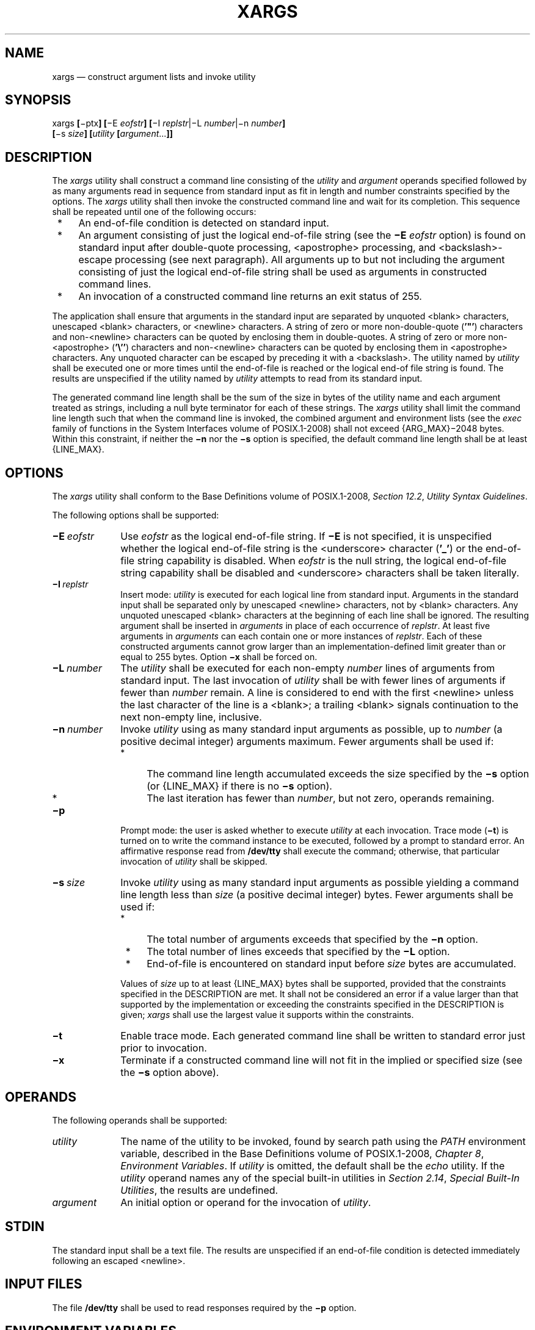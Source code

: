 '\" et
.TH XARGS "1" 2013 "IEEE/The Open Group" "POSIX Programmer's Manual"

.SH NAME
xargs
\(em construct argument lists and invoke utility
.SH SYNOPSIS
.LP
.nf
xargs \fB[\fR\(miptx\fB] [\fR\(miE \fIeofstr\fB] [\fR\(miI \fIreplstr\fR|\(miL \fInumber\fR|\(min \fInumber\fB]\fR
    \fB[\fR\(mis \fIsize\fB] [\fIutility \fB[\fIargument\fR...\fB]]\fR
.fi
.SH DESCRIPTION
The
.IR xargs
utility shall construct a command line consisting of the
.IR utility
and
.IR argument
operands specified followed by as many arguments read in sequence from
standard input as fit in length and number constraints specified by the
options. The
.IR xargs
utility shall then invoke the constructed command line and wait for its
completion. This sequence shall be repeated until one of the following
occurs:
.IP " *" 4
An end-of-file condition is detected on standard input.
.IP " *" 4
An argument consisting of just the logical end-of-file string
(see the
.BR \(miE
.IR eofstr
option) is found on standard input after double-quote processing,
<apostrophe>
processing, and
<backslash>-escape
processing (see next paragraph). All arguments up to but not including
the argument consisting of just the logical end-of-file string shall be
used as arguments in constructed command lines.
.IP " *" 4
An invocation of a constructed command line returns an exit status of
255.
.P
The application shall ensure that arguments in the standard input are
separated by unquoted
<blank>
characters, unescaped
<blank>
characters, or
<newline>
characters. A string of zero or more non-double-quote (\c
.BR '\&"' )
characters and non-\c
<newline>
characters can be quoted by enclosing them in double-quotes. A string
of zero or more non-\c
<apostrophe>
(\c
.BR '\e'' )
characters and non-\c
<newline>
characters can be quoted by enclosing them in
<apostrophe>
characters. Any unquoted character can be escaped by preceding it with a
<backslash>.
The utility named by
.IR utility
shall be executed one or more times until the end-of-file is reached or
the logical end-of file string is found. The results are unspecified if
the utility named by
.IR utility
attempts to read from its standard input.
.P
The generated command line length shall be the sum of the size in bytes
of the utility name and each argument treated as strings, including a
null byte terminator for each of these strings. The
.IR xargs
utility shall limit the command line length such that when the command
line is invoked, the combined argument and environment lists (see the
.IR exec
family of functions in the System Interfaces volume of POSIX.1\(hy2008) shall not exceed
{ARG_MAX}\(mi2\|048
bytes. Within this constraint, if neither the
.BR \(min
nor the
.BR \(mis
option is specified, the default command line length shall be at least
{LINE_MAX}.
.SH OPTIONS
The
.IR xargs
utility shall conform to the Base Definitions volume of POSIX.1\(hy2008,
.IR "Section 12.2" ", " "Utility Syntax Guidelines".
.P
The following options shall be supported:
.IP "\fB\(miE\ \fIeofstr\fR" 10
Use
.IR eofstr
as the logical end-of-file string. If
.BR \(miE
is not specified, it is unspecified whether the logical end-of-file
string is the
<underscore>
character (\c
.BR '_' )
or the end-of-file string capability is disabled. When
.IR eofstr
is the null string, the logical end-of-file string capability shall be
disabled and
<underscore>
characters shall be taken literally.
.IP "\fB\(miI\ \fIreplstr\fR" 10
Insert mode:
.IR utility
is executed for each logical line from standard input. Arguments in the
standard input shall be separated only by unescaped
<newline>
characters, not by
<blank>
characters. Any unquoted unescaped
<blank>
characters at the beginning of each line shall be ignored. The resulting
argument shall be inserted in
.IR arguments
in place of each occurrence of
.IR replstr .
At least five arguments in
.IR arguments
can each contain one or more instances of
.IR replstr .
Each of these constructed arguments cannot grow larger than an
implementation-defined limit greater than or equal to 255 bytes. Option
.BR \(mix
shall be forced on.
.IP "\fB\(miL\ \fInumber\fR" 10
The
.IR utility
shall be executed for each non-empty
.IR number
lines of arguments from standard input. The last invocation of
.IR utility
shall be with fewer lines of arguments if fewer than
.IR number
remain. A line is considered to end with the first
<newline>
unless the last character of the line is a
<blank>;
a trailing
<blank>
signals continuation to the next non-empty line, inclusive.
.IP "\fB\(min\ \fInumber\fR" 10
Invoke
.IR utility
using as many standard input arguments as possible, up to
.IR number
(a positive decimal integer) arguments maximum. Fewer arguments shall
be used if:
.RS 10 
.IP " *" 4
The command line length accumulated exceeds the size specified by the
.BR \(mis
option (or
{LINE_MAX}
if there is no
.BR \(mis
option).
.IP " *" 4
The last iteration has fewer than
.IR number ,
but not zero, operands remaining.
.RE
.IP "\fB\(mip\fP" 10
Prompt mode: the user is asked whether to execute
.IR utility
at each invocation. Trace mode (\c
.BR \(mit )
is turned on to write the command instance to be executed, followed by
a prompt to standard error. An affirmative response read from
.BR /dev/tty
shall execute the command; otherwise, that particular invocation of
.IR utility
shall be skipped.
.IP "\fB\(mis\ \fIsize\fR" 10
Invoke
.IR utility
using as many standard input arguments as possible yielding a command
line length less than
.IR size
(a positive decimal integer) bytes. Fewer arguments shall be used if:
.RS 10 
.IP " *" 4
The total number of arguments exceeds that specified by the
.BR \(min
option.
.IP " *" 4
The total number of lines exceeds that specified by the
.BR \(miL
option.
.IP " *" 4
End-of-file is encountered on standard input before
.IR size
bytes are accumulated.
.P
Values of
.IR size
up to at least
{LINE_MAX}
bytes shall be supported, provided that the constraints specified in
the DESCRIPTION are met. It shall not be considered an error if a
value larger than that supported by the implementation or exceeding the
constraints specified in the DESCRIPTION is given;
.IR xargs
shall use the largest value it supports within the constraints.
.RE
.IP "\fB\(mit\fP" 10
Enable trace mode. Each generated command line shall be written to
standard error just prior to invocation.
.IP "\fB\(mix\fP" 10
Terminate if a constructed command line will not fit in the
implied or specified size (see the
.BR \(mis
option above).
.SH OPERANDS
The following operands shall be supported:
.IP "\fIutility\fR" 10
The name of the utility to be invoked, found by search path using the
.IR PATH
environment variable, described in the Base Definitions volume of POSIX.1\(hy2008,
.IR "Chapter 8" ", " "Environment Variables".
If
.IR utility
is omitted, the default shall be the
.IR echo
utility. If the
.IR utility
operand names any of the special built-in utilities in
.IR "Section 2.14" ", " "Special Built-In Utilities",
the results are undefined.
.IP "\fIargument\fR" 10
An initial option or operand for the invocation of
.IR utility .
.SH STDIN
The standard input shall be a text file. The results are unspecified if
an end-of-file condition is detected immediately following an escaped
<newline>.
.SH "INPUT FILES"
The file
.BR /dev/tty
shall be used to read responses required by the
.BR \(mip
option.
.SH "ENVIRONMENT VARIABLES"
The following environment variables shall affect the execution of
.IR xargs :
.IP "\fILANG\fP" 10
Provide a default value for the internationalization variables that are
unset or null. (See the Base Definitions volume of POSIX.1\(hy2008,
.IR "Section 8.2" ", " "Internationalization Variables"
for the precedence of internationalization variables used to determine
the values of locale categories.)
.IP "\fILC_ALL\fP" 10
If set to a non-empty string value, override the values of all the
other internationalization variables.
.IP "\fILC_COLLATE\fP" 10
.br
Determine the locale for the behavior of ranges, equivalence classes,
and multi-character collating elements used in the extended regular
expression defined for the
.BR yesexpr
locale keyword in the
.IR LC_MESSAGES
category.
.IP "\fILC_CTYPE\fP" 10
Determine the locale for the interpretation of sequences of bytes of
text data as characters (for example, single-byte as opposed to
multi-byte characters in arguments and input files) and the behavior of
character classes used in the extended regular expression defined for
the
.BR yesexpr
locale keyword in the
.IR LC_MESSAGES
category.
.IP "\fILC_MESSAGES\fP" 10
.br
Determine the locale used to process affirmative responses, and the
locale used to affect the format and contents of diagnostic messages
and prompts written to standard error.
.IP "\fINLSPATH\fP" 10
Determine the location of message catalogs for the processing of
.IR LC_MESSAGES .
.IP "\fIPATH\fP" 10
Determine the location of
.IR utility ,
as described in the Base Definitions volume of POSIX.1\(hy2008,
.IR "Chapter 8" ", " "Environment Variables".
.SH "ASYNCHRONOUS EVENTS"
Default.
.SH STDOUT
Not used.
.SH STDERR
The standard error shall be used for diagnostic messages and the
.BR \(mit
and
.BR \(mip
options. If the
.BR \(mit
option is specified, the
.IR utility
and its constructed argument list shall be written to standard error,
as it will be invoked, prior to invocation. If
.BR \(mip
is specified, a prompt of the following format shall be written (in the
POSIX locale):
.sp
.RS 4
.nf
\fB
"?..."
.fi \fR
.P
.RE
.P
at the end of the line of the output from
.BR \(mit .
.SH "OUTPUT FILES"
None.
.SH "EXTENDED DESCRIPTION"
None.
.SH "EXIT STATUS"
The following exit values shall be returned:
.IP "\0\0\0\00" 8
All invocations of
.IR utility
returned exit status zero.
.IP "1\(hy125" 8
A command line meeting the specified requirements could not be
assembled, one or more of the invocations of
.IR utility
returned a non-zero exit status, or some other error occurred.
.IP "\0\0126" 8
The utility specified by
.IR utility
was found but could not be invoked.
.IP "\0\0127" 8
The utility specified by
.IR utility
could not be found.
.SH "CONSEQUENCES OF ERRORS"
If a command line meeting the specified requirements cannot be
assembled, the utility cannot be invoked, an invocation of the utility
is terminated by a signal, or an invocation of the utility exits with
exit status 255, the
.IR xargs
utility shall write a diagnostic message and exit without processing
any remaining input.
.LP
.IR "The following sections are informative."
.SH "APPLICATION USAGE"
The 255 exit status allows a utility being used by
.IR xargs
to tell
.IR xargs
to terminate if it knows no further invocations using the current data
stream will succeed. Thus,
.IR utility
should explicitly
.IR exit
with an appropriate value to avoid accidentally returning with 255.
.P
Note that since input is parsed as lines,
<blank>
characters separate arguments, and
<backslash>,
<apostrophe>,
and double-quote characters are used for quoting, if
.IR xargs
is used to bundle the output of commands like
.IR find
.IR dir
.BR \(miprint
or
.IR ls
into commands to be executed, unexpected results are likely if any
filenames contain
<blank>,
<newline>,
or quoting characters. This can be solved by using find to call a script
that converts each file found into a quoted string that is then piped to
.IR xargs ,
but in most cases it is preferable just to have
.IR find
do the argument aggregation itself by using
.BR \(miexec
with a
.BR '+' 
terminator instead of
.BR ';' .
Note that the quoting rules used by
.IR xargs
are not the same as in the shell. They were not made consistent here
because existing applications depend on the current rules. An easy (but
inefficient) method that can be used to transform input consisting of
one argument per line into a quoted form that
.IR xargs
interprets correctly is to precede each non-\c
<newline>
character with a
<backslash>.
More efficient alternatives are shown in Example 2 and Example 5 below.
.P
On implementations with a large value for
{ARG_MAX},
.IR xargs
may produce command lines longer than
{LINE_MAX}.
For invocation of utilities, this is not a problem. If
.IR xargs
is being used to create a text file, users should explicitly set the
maximum command line length with the
.BR \(mis
option.
.P
The
.IR command ,
.IR env ,
.IR nice ,
.IR nohup ,
.IR time ,
and
.IR xargs
utilities have been specified to use exit code 127 if an error occurs
so that applications can distinguish ``failure to find a utility'' from
``invoked utility exited with an error indication''. The value 127 was
chosen because it is not commonly used for other meanings; most
utilities use small values for ``normal error conditions'' and the
values above 128 can be confused with termination due to receipt of a
signal. The value 126 was chosen in a similar manner to indicate that
the utility could be found, but not invoked. Some scripts produce
meaningful error messages differentiating the 126 and 127 cases. The
distinction between exit codes 126 and 127 is based on KornShell
practice that uses 127 when all attempts to
.IR exec
the utility fail with
.BR [ENOENT] ,
and uses 126 when any attempt to
.IR exec
the utility fails for any other reason.
.SH EXAMPLES
.IP " 1." 4
The following command combines the output of the parenthesized
commands (minus the
<apostrophe>
characters) onto one line, which is then appended to the file log. It
assumes that the expansion of
.BR \(dq$0 $*\(dq 
does not include any
<apostrophe>
or
<newline>
characters.
.RS 4 
.sp
.RS 4
.nf
\fB
(logname; date; printf "'%s'\en$0 $*") | xargs \(miE "" >>log
.fi \fR
.P
.RE
.RE
.IP " 2." 4
The following command invokes
.IR diff
with successive pairs of arguments originally typed as command line
arguments. It assumes there are no embedded
<newline>
characters in the elements of the original argument list.
.RS 4 
.sp
.RS 4
.nf
\fB
printf "%s\en$@" | sed 's/[^[:alnum:]]/\e\e&/g' |
    xargs \(miE "" \(min 2 \(mix diff
.fi \fR
.P
.RE
.RE
.IP " 3." 4
In the following commands, the user is asked which files in the current
directory (excluding dotfiles) are to be archived. The files are
archived into
.BR arch ;
.IR a ,
one at a time or
.IR b ,
many at a time. The commands assume that no filenames contain
<blank>,
<newline>,
<backslash>,
<apostrophe>,
or double-quote characters.
.RS 4 
.sp
.RS 4
.nf
\fB
a. ls | xargs \(miE "" \(mip \(miL 1 ar \(mir arch
.P
b. ls | xargs \(miE "" \(mip \(miL 1 | xargs \(miE "" ar \(mir arch
.fi \fR
.P
.RE
.RE
.IP " 4." 4
The following command invokes
.IR command1
one or more times with multiple arguments, stopping if an invocation of
.IR command1
has a non-zero exit status.
.RS 4 
.sp
.RS 4
.nf
\fB
xargs \(miE "" sh \(mic 'command1 "$@" || exit 255' sh < xargs_input
.fi \fR
.P
.RE
.RE
.IP " 5." 4
On XSI-conformant systems, the following command moves all files
from directory
.BR $1
to directory
.BR $2 ,
and echoes each move command just before doing it. It assumes no
filenames contain
<newline>
characters and that neither
.BR $1
nor
.BR $2
contains the sequence
.BR \(dq{}\(dq .
.RS 4 
.sp
.RS 4
.nf
\fB
ls \(miA "$1" | sed \(mie 's/"/"\e\e""/g' \(mie 's/.*/"&"/' |
    xargs \(miE "" \(miI {} \(mit mv "$1"/{} "$2"/{}
.fi \fR
.P
.RE
.RE
.SH RATIONALE
The
.IR xargs
utility was usually found only in System V-based systems; BSD systems
included an
.IR apply
utility that provided functionality similar to
.IR xargs
.BR \(min
.IR number .
The SVID lists
.IR xargs
as a software development extension. This volume of POSIX.1\(hy2008 does not share the view that
it is used only for development, and therefore it is not optional.
.P
The classic application of the
.IR xargs
utility is in conjunction with the
.IR find
utility to reduce the number of processes launched by a simplistic use
of the
.IR find
.BR \(miexec
combination. The
.IR xargs
utility is also used to enforce an upper limit on memory required to
launch a process. With this basis in mind, this volume of POSIX.1\(hy2008 selected only the
minimal features required.
.P
Although the 255 exit status is mostly an accident of historical
implementations, it allows a utility being used by
.IR xargs
to tell
.IR xargs
to terminate if it knows no further invocations using the current data
stream shall succeed. Any non-zero exit status from a utility falls
into the 1\(hy125 range when
.IR xargs
exits. There is no statement of how the various non-zero utility exit
status codes are accumulated by
.IR xargs .
The value could be the addition of all codes, their highest value, the
last one received, or a single value such as 1. Since no algorithm is
arguably better than the others, and since many of the standard
utilities say little more (portably) than ``pass/fail'', no new
algorithm was invented.
.P
Several other
.IR xargs
options were removed because simple alternatives already exist within
\&this volume of POSIX.1\(hy2008. For example, the
.BR \(mii
.IR replstr
option can be just as efficiently performed using a shell
.BR for
loop. Since
.IR xargs
calls an
.IR exec
function with each input line, the
.BR \(mii
option does not usually exploit the grouping capabilities of
.IR xargs .
.P
The requirement that
.IR xargs
never produces command lines such that invocation of
.IR utility
is within 2\|048 bytes of hitting the POSIX
.IR exec
{ARG_MAX}
limitations is intended to guarantee that the invoked utility has room
to modify its environment variables and command line arguments and
still be able to invoke another utility. Note that the minimum
{ARG_MAX}
allowed by the System Interfaces volume of POSIX.1\(hy2008 is 4\|096 bytes and the minimum
value allowed by this volume of POSIX.1\(hy2008 is 2\|048 bytes; therefore,
the 2\|048 bytes difference seems reasonable. Note, however, that
.IR xargs
may never be able to invoke a utility if the environment passed in to
.IR xargs
comes close to using
{ARG_MAX}
bytes.
.P
The version of
.IR xargs
required by this volume of POSIX.1\(hy2008 is required to wait for the completion of the invoked
command before invoking another command. This was done because
historical scripts using
.IR xargs
assumed sequential execution. Implementations wanting to provide
parallel operation of the invoked utilities are encouraged to add an
option enabling parallel invocation, but should still wait for
termination of all of the children before
.IR xargs
terminates normally.
.P
The
.BR \(mie
option was omitted from the ISO\ POSIX\(hy2:\|1993 standard in the belief that the
.IR eofstr
option-argument was recognized only when it was on a line by itself and
before quote and escape processing were performed, and that the logical
end-of-file processing was only enabled if a
.BR \(mie
option was specified. In that case, a simple
.IR sed
script could be used to duplicate the
.BR \(mie
functionality. Further investigation revealed that:
.IP " *" 4
The logical end-of-file string was checked for after quote and escape
processing, making a
.IR sed
script that provided equivalent functionality much more difficult to
write.
.IP " *" 4
The default was to perform logical end-of-file processing with an
<underscore>
as the logical end-of-file string.
.P
To correct this misunderstanding, the
.BR \(miE
.IR eofstr
option was adopted from the X/Open Portability Guide. Users should
note that the description of the
.BR \(miE
option matches historical documentation of the
.BR \(mie
option (which was not adopted because it did not support the Utility
Syntax Guidelines), by
saying that if
.IR eofstr
is the null string, logical end-of-file processing is disabled.
Historical implementations of
.IR xargs
actually did not disable logical end-of-file processing; they treated a
null argument found in the input as a logical end-of-file string. (A
null
.IR string
argument could be generated using single or double-quotes (\c
.BR '\^' 
or
.BR \(dq\^\(dq ).
Since this behavior was not documented historically, it is considered
to be a bug.
.P
The
.BR \(miI ,
.BR \(miL ,
and
.BR \(min
options are mutually-exclusive. Some implementations use the last one
specified if more than one is given on a command line; other
implementations treat combinations of the options in different ways.
.SH "FUTURE DIRECTIONS"
None.
.SH "SEE ALSO"
.IR "Chapter 2" ", " "Shell Command Language",
.IR "\fIdiff\fR\^",
.IR "\fIecho\fR\^",
.IR "\fIfind\fR\^"
.P
The Base Definitions volume of POSIX.1\(hy2008,
.IR "Chapter 8" ", " "Environment Variables",
.IR "Section 12.2" ", " "Utility Syntax Guidelines"
.P
The System Interfaces volume of POSIX.1\(hy2008,
.IR "\fIexec\fR\^"
.SH COPYRIGHT
Portions of this text are reprinted and reproduced in electronic form
from IEEE Std 1003.1, 2013 Edition, Standard for Information Technology
-- Portable Operating System Interface (POSIX), The Open Group Base
Specifications Issue 7, Copyright (C) 2013 by the Institute of
Electrical and Electronics Engineers, Inc and The Open Group.
(This is POSIX.1-2008 with the 2013 Technical Corrigendum 1 applied.) In the
event of any discrepancy between this version and the original IEEE and
The Open Group Standard, the original IEEE and The Open Group Standard
is the referee document. The original Standard can be obtained online at
http://www.unix.org/online.html .

Any typographical or formatting errors that appear
in this page are most likely
to have been introduced during the conversion of the source files to
man page format. To report such errors, see
https://www.kernel.org/doc/man-pages/reporting_bugs.html .
